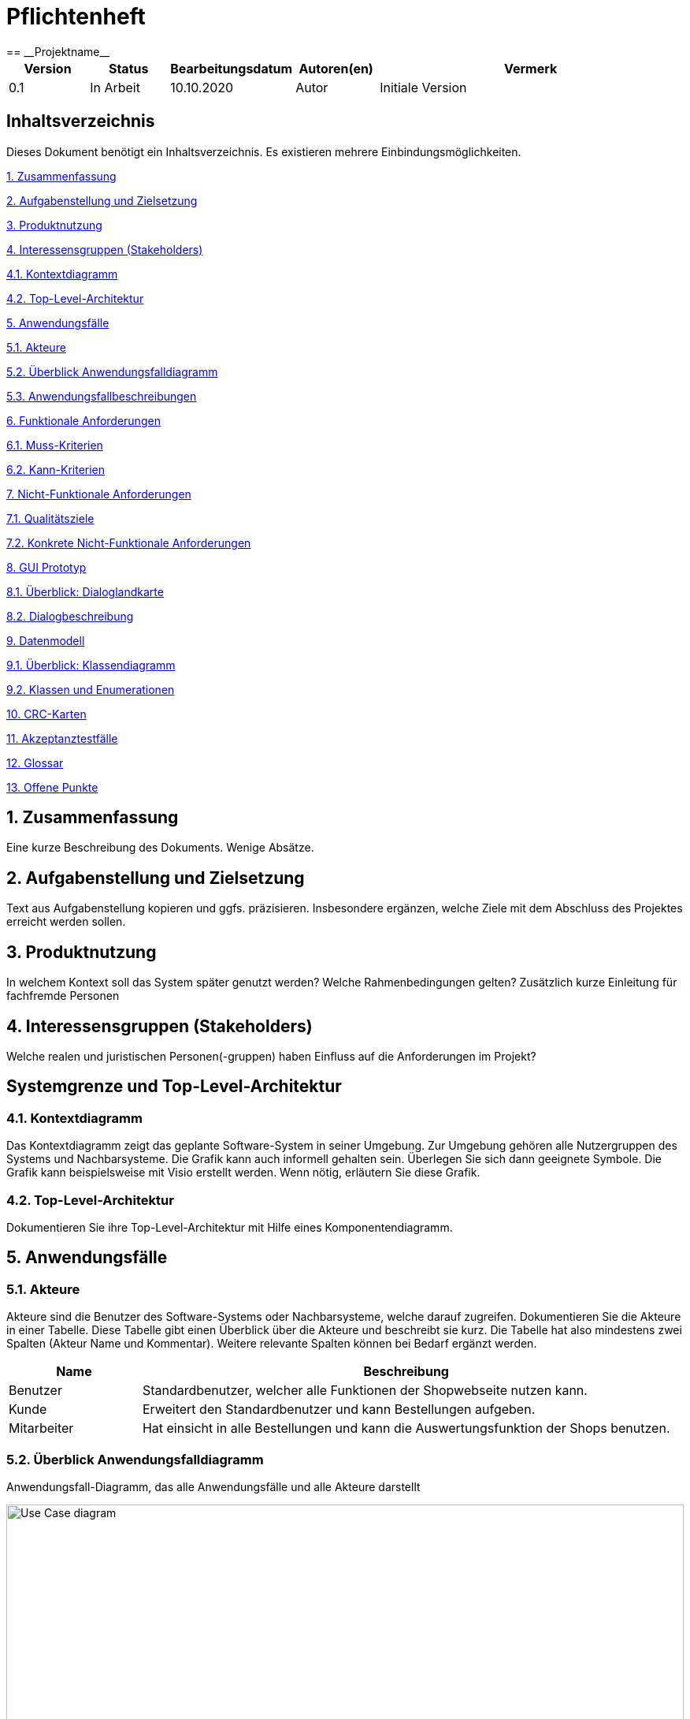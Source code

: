 = Pflichtenheft
:project_name: Projektname
== __{project_name}__

[options="header"]
[cols="1, 1, 1, 1, 4"]
|===
|Version | Status      | Bearbeitungsdatum   | Autoren(en) |  Vermerk
|0.1     | In Arbeit   | 10.10.2020          | Autor       | Initiale Version
|===

== Inhaltsverzeichnis
Dieses Dokument benötigt ein Inhaltsverzeichnis. Es existieren mehrere Einbindungsmöglichkeiten.
 
<<1. Zusammenfassung>>

<<2. Aufgabenstellung und Zielsetzung>> 

<<3. Produktnutzung>>

<<4. Interessensgruppen (Stakeholders)>>

<<4.1. Kontextdiagramm>>

<<4.2. Top-Level-Architektur>>

<<5. Anwendungsfälle>>

<<5.1. Akteure>>

<<5.2. Überblick Anwendungsfalldiagramm>>

<<5.3. Anwendungsfallbeschreibungen>>

<<6. Funktionale Anforderungen>>

<<6.1. Muss-Kriterien>>

<<6.2. Kann-Kriterien>>

<<7. Nicht-Funktionale Anforderungen>>

<<7.1. Qualitätsziele>>

<<7.2. Konkrete Nicht-Funktionale Anforderungen>>

<<8. GUI Prototyp>>

<<8.1. Überblick: Dialoglandkarte>>

<<8.2. Dialogbeschreibung>>

<<9. Datenmodell>>

<<9.1. Überblick: Klassendiagramm>>

<<9.2. Klassen und Enumerationen>>

<<10. CRC-Karten>>

<<11. Akzeptanztestfälle>>

<<12. Glossar>>

<<13. Offene Punkte>>

== 1. Zusammenfassung
Eine kurze Beschreibung des Dokuments. Wenige Absätze.

== 2. Aufgabenstellung und Zielsetzung
Text aus Aufgabenstellung kopieren und ggfs. präzisieren.
Insbesondere ergänzen, welche Ziele mit dem Abschluss des Projektes erreicht werden sollen.

== 3. Produktnutzung
In welchem Kontext soll das System später genutzt werden? Welche Rahmenbedingungen gelten?
Zusätzlich kurze Einleitung für fachfremde Personen

== 4. Interessensgruppen (Stakeholders)
Welche realen und juristischen Personen(-gruppen) haben Einfluss auf die Anforderungen im Projekt?

== Systemgrenze und Top-Level-Architektur

=== 4.1. Kontextdiagramm
Das Kontextdiagramm zeigt das geplante Software-System in seiner Umgebung. Zur Umgebung gehören alle Nutzergruppen des Systems und Nachbarsysteme. Die Grafik kann auch informell gehalten sein. Überlegen Sie sich dann geeignete Symbole. Die Grafik kann beispielsweise mit Visio erstellt werden. Wenn nötig, erläutern Sie diese Grafik.

=== 4.2. Top-Level-Architektur
Dokumentieren Sie ihre Top-Level-Architektur mit Hilfe eines Komponentendiagramm.

== 5. Anwendungsfälle

=== 5.1. Akteure

Akteure sind die Benutzer des Software-Systems oder Nachbarsysteme, welche darauf zugreifen. Dokumentieren Sie die Akteure in einer Tabelle. Diese Tabelle gibt einen Überblick über die Akteure und beschreibt sie kurz. Die Tabelle hat also mindestens zwei Spalten (Akteur Name und Kommentar).
Weitere relevante Spalten können bei Bedarf ergänzt werden.

// See http://asciidoctor.org/docs/user-manual/#tables
[options="header"]
[cols="1,4"]
|===
|Name |Beschreibung
|Benutzer | Standardbenutzer, welcher alle Funktionen der Shopwebseite nutzen kann.
|Kunde    | Erweitert den Standardbenutzer und kann Bestellungen aufgeben.
|Mitarbeiter| Hat einsicht in alle Bestellungen und kann die Auswertungsfunktion der Shops benutzen.
|===

=== 5.2. Überblick Anwendungsfalldiagramm
Anwendungsfall-Diagramm, das alle Anwendungsfälle und alle Akteure darstellt

[[Anwendungsfalldiagramm]]
image::./src_pflichtenheft/use_case_diagram.png[Use Case diagram, 100%, 100%, pdfwidth=100%, title= "Anwendungsfalldiagramm von{project_name}", align=center]


=== 5.3. Anwendungsfallbeschreibungen
Dieser Unterabschnitt beschreibt die Anwendungsfälle. In dieser Beschreibung müssen noch nicht alle Sonderfälle und Varianten berücksichtigt werden. Schwerpunkt ist es, die wichtigsten Anwendungsfälle des Systems zu finden. Wichtig sind solche Anwendungsfälle, die für den Auftraggeber, den Nutzer den größten Nutzen bringen.
Für komplexere Anwendungsfälle ein UML-Sequenzdiagramm ergänzen.
Einfache Anwendungsfälle mit einem Absatz beschreiben.
Die typischen Anwendungsfälle (Anlegen, Ändern, Löschen) können zu einem einzigen zusammengefasst werden.

[cols="1h, 3"]
[[UC0010]]
|===
|ID                         |**<<UC0010>>**
|Name                       |Katalog durchsuchen
|Beschreibung               |Jeder Besucher soll die Möglichkeit haben, sich den Katalog mit allen verfügbaren Artikeln anzuschauen.
|Akteure                    |Benutzer
|Auslöser                   |Auf das Navigationselement drücken, welches zum Katalog führt.
|Voraussetzungen          a| Keine
|Essenzielle Schritte     a|
1. Der Besucher drückt auf das Navigationselement.
2. Der Besucher bekommt das komplette Inventar angezeigt.
|Erweiterungen              |-
|Funktionale Voraussetzungen|
|===

[cols="1h, 3"]
[[UC0020]]
|===
|ID                         |**<<UC0020>>**
|Name                       |Artikel zum Warenkorb hinzufügen
|Beschreibung               |Der Besucher hat die Möglichkeit einen Artikel seiner Wahl seinem Warenkorb hinzuzufügen.
|Akteure                    |Benutzer
|Auslöser                   |Auf einen Artikel innerhalb des Kataloges drücken.
|Voraussetzungen          a|Artikel muss aus dem Katalog heraus geöffnet werden.
|Essenzielle Schritte     a|
1. Der Besucher drückt auf den Artikel.
2. Der Besucher bekommt Bilder des Artikels angezeigt und kann sich, falls vorhanden, für weitere Designs entscheiden.
3. Der besucher drückt auf "Artikel zum Warenkorb hinzufügen".
|Erweiterungen              |-
|Funktionale Voraussetzungen|
|===
[cols="1h, 3"]

[[UC0030]]
|===
|ID                         |**<<UC0020>>**
|Name                       |Angebot anfragen
|Beschreibung               |Hat der Besucher mehr als einen Artikel im Warenkorb, so kann er nach einem Angebotspreis fragen.
|Akteure                    |Benutzer
|Auslöser                   |Auf den Button "Angebotspreis anfragen" drücken.
|Voraussetzungen          a|Der Besucher hat mindestens zwei Artikel im Warenkorb.
|Essenzielle Schritte     a|
1. Der Besucher drückt Button "Angebotspreis anfragen".
2. Der Besucher muss seine Kontaktdaten angeben.
3. Der Besucher wird per Mail benachrichtigt.
|Erweiterungen              |-
|Funktionale Voraussetzungen|
|===
[cols="1h, 3"]
[[UC0040]]
|===
|ID                         |**<<UC0040>>**
|Name                       |Warenkorb bestellen
|Beschreibung               |Der Besucher hat die Möglichkeit seine ausgewählten Artikel kostenpflichtig zu bestellen.
|Akteure                    |Benutzer
|Auslöser                   |Auf den Button "Bestellen" im Warenkorb drücken.
|Voraussetzungen          a|Es befindet sich mindestens ein Artikel im Warenkorb.
|Essenzielle Schritte     a|
1. Auf den Button "Bestellen" im Warenkorb drücken
2. Kontaktdaten angeben.
3. Bestellungsbestätigung wird angezeigt zusammen mit den Bankdaten für die Überweisung.
|Erweiterungen              |-
|Funktionale Voraussetzungen|
|===
[cols="1h, 3"]

[[UC0050]]
|===
|ID                         |**<<UC0050>>**
|Name                       |LKW bestellen
|Beschreibung               |Holt der Kunde seinen einkauf im Hauptlager ab, so hat er die Möglichkeit einen LKW zu mieten.
|Akteure                    |Kunde
|Auslöser                   |Auf das Navigationselement "Einen LKW mieten" drücken.
|Voraussetzungen          a|Der Kunde muss eine Bestellung aufgegeben haben.
|Essenzielle Schritte     a|
1. Auf das Navigationselement drücken.
2. Die Bestellnummer eingeben, der richtige LKW wird automatisch ausgewählt.
|Erweiterungen              |-
|Funktionale Voraussetzungen|
|===


== 6. Funktionale Anforderungen

=== 6.1. Muss-Kriterien
Was das zu erstellende Programm auf alle Fälle leisten muss.
[options="header", cols="2h, 1, 3, 12"]
|===
|ID
|Version
|Name
|Description

|[[F001]]<<F001>>
|v0.1
|Katalog
a|
Das System muss jedem Nutzer einen Nur-Lesen Zugang zu existierende Produkte Mithilfe eines Katalogs bieten. 

|[[F002]]<<F002>>
|v0.1
|Produktbeschreibung
a|
Nach Anklicken eines Produktes von einem Nutzer, muss das System dem Nutzer die Möglichkeit bieten, die Beschreibung des gewählten Produktes anzuschauen.
Folgende Information über das Produkt muss gezeigt werden:

- Name
- Preis
- Farbe
- Bezug
- Lieferant

|[[F003]]<<F003>>
|v0.1
|Warenkorb 
a|
Das System muss dem Nutzer einen Warenkorb bieten, in dem er ausgewählte Produkte speichern kann.

Das System muss dem Nutzer die Möglichkeit bieten, eine selbst ausgewählte Menge eines Produktes dem Warenkorb hinzuzufügen.

Das System muss dem Nutzer die Möglichkeit bieten, den Warenkorb anzuschauen.

Folgende Information muss gezeigt werden: 

- Name des Produktes
- Menge des Produktes
- Preis des Produktes bezüglich der Menge
- Kaufpreis
- Link zum Produkt


|[[F004]]<<F004>>
|v0.1
|Bestellung
a|
Das System muss dem Nutzer die Möglichkeit bieten, zum Warenkorb hinzugefügte Produkte zu kaufen. 

Das System muss dem Nutzer die Möglichkeit bieten, Lieferungsoptionen für zukaufende Produkte auszuwählen. 

Lieferungsoptionen:

- Abholung vom Hauptlager
- Lieferung nach Hause

|[[F005]]<<F005>>
|v0.1
|LKW mieten
a|
Wenn „Abholung vom Hauptlager“ als Lieferungsoption gewählt wurde, muss das System dem Nutzer die Möglichkeit bieten, während/nach einer Bestellung einen LKW zu mieten.

Das System muss Mitarbeitern von Möbel-Hier die Möglichkeit bieten, einen LKW kostenlos zu Mieten. 

|[[F006]]<<F006>>
|v0.1
|Bearbeitungsstand
a|
Das System muss für jede eingegangene Bestellung einen Bearbeitungsstand speichern.

Das System muss dem Nutzer die Möglichkeit bieten, den Bearbeitungsstand dessen Bestellung anzuschauen.

Das System muss den Mitarbeitern von Möbel-Hier die Möglichkeit bieten, den Bearbeitungsstand jeder Bestellung anzuschauen. 

Das System muss den Mitarbeitern von Möbel-Hier die Möglichkeit bieten, den Bearbeitungsstand einer Bestellung zu ändern. 

Authentifikation:

- Entweder über Login
- Oder geheime Webadresse 

|[[F007]]<<F007>>
|v0.1
|Ab- und Umbestellen 
a|
Das System muss jedem Nutzer die Möglichkeit bieten, gekaufte Produkte abzu- und umzubestellen. 

Das System muss je nach Bearbeitungstand eine Rücklieferungs- und Bearbeitungsgebühr errechnen. 

|[[F008]]<<F008>>
|v0.1
|Sortiment ändern
a|
Das System muss der Geschäftsführung die Möglichkeit bieten, das Sortiment zu ändern.

Authentifikation:

- Entweder über Login
- Oder geheime Webadresse 

|[[F009]]<<F009>>
|v0.1
|Monatliche Abrechnung 
a|
Das System muss eine monatliche Abrechnung erstellen, in der die Verkäufe nach Großlieferanten aufgegliedert aufgeführt sind. 
Die monatliche Abrechnung muss Vergleich zum Vormonat enthalten. 

Das System muss der Geschäftsführung die Möglichkeit bieten, die monatliche Abrechnung anzuschauen.

Authentifikation:

- Entweder über Login
- Oder geheime Webadresse 

|===

=== 6.2. Kann-Kriterien
Anforderungen die das Programm leisten können soll, aber für den korrekten Betrieb entbehrlich sind.

[options="header", cols="2h, 1, 3, 12"]
|===
|ID
|Version
|Name
|Description

|[[F010]]<<F010>>
|v0.1
|Lieferanten ausnehmen/hinzufügen
a|
Das System kann der Geschäftsführung die Möglichkeit bieten, Lieferanten auszunehmen/hinzuzufügen. 

Authentifikation:

- Entweder über Login
- Oder geheime Webadresse 

|[[F011]]<<F011>>
|v0.1
|Produkte Ausblenden
a|
Das System kann der Geschäftsführung die Möglichkeit bieten, Produkte auszublenden.

Authentifikation:

- Entweder über Login
- Oder geheime Webadresse 

|[[F012]]<<F012>>
|v0.1
|Senden von Emails
a|
Wenn Produkte für Abholung bereit sind, kann das System den Kunde automatisch per Email benachrichtigen.

|===


== 7. Nicht-Funktionale Anforderungen

=== 7.1. Qualitätsziele

Dokumentieren Sie in einer Tabelle die Qualitätsziele, welche das System erreichen soll, sowie deren Priorität.

=== 7.2. Konkrete Nicht-Funktionale Anforderungen

Beschreiben Sie Nicht-Funktionale Anforderungen, welche dazu dienen, die zuvor definierten Qualitätsziele zu erreichen.
Achten Sie darauf, dass deren Erfüllung (mindestens theoretisch) messbar sein muss.

== 8. GUI Prototyp

In diesem Kapitel soll ein Entwurf der Navigationsmöglichkeiten und Dialoge des Systems erstellt werden.
Idealerweise entsteht auch ein grafischer Prototyp, welcher dem Kunden zeigt, wie sein System visuell umgesetzt werden soll.
Konkrete Absprachen - beispielsweise ob der grafische Prototyp oder die Dialoglandkarte höhere Priorität hat - sind mit dem Kunden zu treffen.

=== 8.1. Überblick: Dialoglandkarte
Erstellen Sie ein Übersichtsdiagramm, das das Zusammenspiel Ihrer Masken zur Laufzeit darstellt. Also mit welchen Aktionen zwischen den Masken navigiert wird.
//Die nachfolgende Abbildung zeigt eine an die Pinnwand gezeichnete Dialoglandkarte. Ihre Karte sollte zusätzlich die Buttons/Funktionen darstellen, mit deren Hilfe Sie zwischen den Masken navigieren.

=== 8.2. Dialogbeschreibung
Für jeden Dialog:

1. Kurze textuelle Dialogbeschreibung eingefügt: Was soll der jeweilige Dialog? Was kann man damit tun? Überblick?
2. Maskenentwürfe (Screenshot, Mockup)
3. Maskenelemente (Ein/Ausgabefelder, Aktionen wie Buttons, Listen, …)
4. Evtl. Maskendetails, spezielle Widgets

== 9. Datenmodell 

=== 9.1. Überblick: Klassendiagramm
Vorläufiges UML-Analyseklassendiagramm
[[class_diagram]]
image::./src_pflichtenheft/images/class_diagram.png[Class diagram, 100%, 100%, pdfwidth=100%, title= "Class Diagram", align=center]

=== 9.2. Klassen und Enumerationen 
Dieser Abschnitt stellt eine Vereinigung von Glossar und der Beschreibung von Klassen/Enumerationen dar. Jede Klasse und Enumeration wird in Form eines Glossars textuell beschrieben. Zusätzlich werden eventuellen Konsistenz- und Formatierungsregeln aufgeführt.

// See http://asciidoctor.org/docs/user-manual/#tables
[options="header"]
|===
|Klasse/Enumeration |Beschreibung 
|Controller | Manager aller Bestellungen und Rechnungen (Hauptklasse) 
|Order | Informationen einer Bestellung 
| Customer | Informationen eines Kunden 
| Inventory | Verwaltung der angebotenen Produkte
| InventoryItem | Angaben zu einem spezifischen Produkt 
| Stock | Informationen zu dem Bestand und Lagerort eines Produktes 
| Settlements | Verwaltung aller Rechnungen 
| Bill | Informationen einer spezifischen Rechnung 
| Delivery | Verwaltung der Lieferung an den Kunden 
| SupplyToStock | Verwaltung der Lieferung in das Hauptlager einer Bestellung
| TruckRental | Verwaltung der Vermietung von LKW's einer Bestellung
| Truck | Informationen zu vermietetem LKW 
|===

== 10. CRC-Karten 

=== Überblick
[[CRC-Karten]]
image::./src_pflichtenheft/images/CRC-Karten.png[, 100%, 100%, pdfwidth=100%, align=center]

== 11. Akzeptanztestfälle 
Mithilfe von Akzeptanztests wird geprüft, ob die Software die funktionalen Erwartungen und Anforderungen im Gebrauch erfüllt. Diese sollen und können aus den Anwendungsfallbeschreibungen und den UML-Sequenzdiagrammen abgeleitet werden. D.h., pro (komplexen) Anwendungsfall gibt es typischerweise mindestens ein Sequenzdiagramm (welches ein Szenarium beschreibt). Für jedes Szenarium sollte es einen Akzeptanztestfall geben. Listen Sie alle Akzeptanztestfälle in tabellarischer Form auf.
Jeder Testfall soll mit einer ID versehen werde, um später zwischen den Dokumenten (z.B. im Test-Plan) referenzieren zu können.

== 12. Glossar 
Sämtliche Begriffe, die innerhalb des Projektes verwendet werden und deren gemeinsames Verständnis aller beteiligten Stakeholder essentiell ist, sollten hier aufgeführt werden.
Insbesondere Begriffe der zu implementierenden Domäne wurden bereits beschrieben, jedoch gibt es meist mehr Begriffe, die einer Beschreibung bedürfen. +
Beispiel: Was bedeutet "Kunde"? Ein Nutzer des Systems? Der Kunde des Projektes (Auftraggeber)?

== 13. Offene Punkte 
Offene Punkte werden entweder direkt in der Spezifikation notiert. Wenn das Pflichtenheft zum finalen Review vorgelegt wird, sollte es keine offenen Punkte mehr geben.

